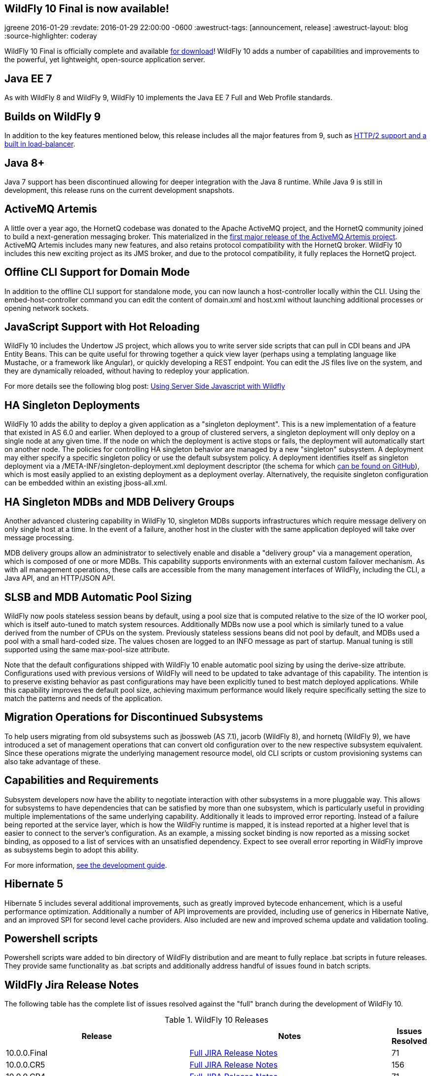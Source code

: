 == WildFly 10 Final is now available!
jgreene
2016-01-29
:revdate: 2016-01-29 22:00:00 -0600
:awestruct-tags: [announcement, release]
:awestruct-layout: blog
:source-highlighter: coderay

WildFly 10 Final is officially complete and available link:{base_url}/downloads[for download]! WildFly 10 adds a number of capabilities and improvements to the powerful, yet lightweight, open-source application server.
 
Java EE 7
---------
As with WildFly 8 and WildFly 9, WildFly 10 implements the Java EE 7 Full and Web Profile standards.


Builds on WildFly 9
-------------------
In addition to the key features mentioned below, this release includes all the major features from 9, such as link:http://wildfly.org/news/2015/07/02/WildFly9-Final-Released/[HTTP/2 support and a built in load-balancer].


Java 8+
-------
Java 7 support has been discontinued allowing for deeper integration with the Java 8 runtime. While Java 9 is still in development, this release runs on the current development snapshots.
 
 
ActiveMQ Artemis
---------------- 
A little over a year ago, the HornetQ codebase was donated to the Apache ActiveMQ project, and the HornetQ community joined to build a next-generation messaging broker. This materialized in the link:http://hornetq.blogspot.com/2015/06/hornetq-apache-donation-and-apache.html[first major release of the ActiveMQ Artemis project]. ActiveMQ Artemis includes many new features, and also retains protocol compatibility with the HornetQ broker. WildFly 10 includes this new exciting project as its JMS broker, and due to the protocol compatibility, it fully replaces the HornetQ project.
 
 
Offline CLI Support for Domain Mode
-----------------------------------
In addition to the offline CLI support for standalone mode, you can now launch a host-controller locally within the CLI. Using the embed-host-controller command you can edit the content of domain.xml and host.xml without launching additional processes or opening network sockets.
 
 
JavaScript Support with Hot Reloading
-------------------------------------
WildFly 10 includes the Undertow JS project, which allows you to write server side scripts that can pull in CDI beans and JPA Entity Beans. This can be quite useful for throwing together a quick view layer (perhaps using a templating language like Mustache, or a framework like Angular), or quickly developing a REST endpoint. You can edit the JS files live on the system, and they are dynamically reloaded, without having to redeploy your application.

For more details see the following blog post: link:http://wildfly.org/news/2015/08/10/Javascript-Support-In-Wildfly/[Using Server Side Javascript with Wildfly]


HA Singleton Deployments
------------------------
WildFly 10 adds the ability to deploy a given application as a "singleton deployment". This is a new implementation of a feature that existed in AS 6.0 and earlier. When deployed to a group of clustered servers, a singleton deployment will only deploy on a single node at any given time. If the node on which the deployment is active stops or fails, the deployment will automatically start on another node. The policies for controlling HA singleton behavior are managed by a new "singleton" subsystem.  A deployment may either specify a specific singleton policy or use the default subsystem policy. A deployment identifies itself as singleton deployment via a +/META-INF/singleton-deployment.xml+ deployment descriptor (the schema for which link:https://github.com/wildfly/wildfly/blob/10.0.0.Final/clustering/singleton/extension/src/main/resources/schema/singleton-deployment_1_0.xsd[can be found on GitHub]), which is most easily applied to an existing deployment as a deployment overlay. Alternatively, the requisite singleton configuration can be embedded within an existing +jboss-all.xml+.


HA Singleton MDBs and MDB Delivery Groups
----------------------------------------- 
Another advanced clustering capability in WildFly 10, singleton MDBs supports infrastructures which require message delivery on only single host at a time. In the event of a failure, another host in the cluster with the same application deployed will take over message processing.
 
MDB delivery groups allow an administrator to selectively enable and disable a "delivery group" via a management operation, which is composed of one or more MDBs. This capability supports environments with an external custom failover mechanism. As with all management operations, these calls are accessible from the many management interfaces of WildFly, including the CLI, a Java API, and an HTTP/JSON API.

 
SLSB and MDB Automatic Pool Sizing
----------------------------------
WildFly now pools stateless session beans by default, using a pool size that is computed relative to the size of the IO worker pool, which is itself auto-tuned to match system resources. Additionally MDBs now use a pool which is similarly tuned to a value derived from the number of CPUs on the system. Previously stateless sessions beans did not pool by default, and MDBs used a pool with a small hard-coded size. The values chosen are logged to an INFO message as part of startup. Manual tuning is still supported using the same max-pool-size attribute.
 
Note that the default configurations shipped with WildFly 10 enable automatic pool sizing by using the derive-size attribute. Configurations used with previous versions of WildFly will need to be updated to take advantage of this capability. The intention is to preserve existing behavior as past configurations may have been explicitly tuned to best match deployed applications. While this capability improves the default pool size, achieving maximum performance would likely require specifically setting the size to match the patterns and needs of the application.

 
Migration Operations for Discontinued Subsystems
------------------------------------------------ 
To help users migrating from old subsystems such as jbossweb (AS 7.1), jacorb (WildFly 8), and hornetq (WildFly 9), we have introduced a set of management operations that can convert old configuration over to the new respective subsystem equivalent. Since these operations migrate the underlying management resource model, old CLI scripts or custom provisioning systems can also take advantage of these.

 
Capabilities and Requirements
-----------------------------
Subsystem developers now have the ability to negotiate interaction with other subsystems in a more pluggable way. This allows for subsystems to have dependencies that can be satisfied by more than one subsystem, which is particularly useful in providing multiple implementations of the same underlying capability. Additionally it leads to improved error reporting. Instead of a failure being reported at the service layer, which is how the WildFly runtime is mapped, it is instead reported at a higher level that is easier to connect to the server's configuration. As an example, a missing socket binding is now reported as a missing socket binding, as opposed to a list of services with an unsatisfied dependency. Expect to see overall error reporting in WildFly improve as subsystems begin to adopt this ability.

For more information, link:https://docs.jboss.org/author/display/WFLY10/Working+with+WildFly+Capabilities[see the development guide]. 

 
Hibernate 5
-----------
Hibernate 5 includes several additional improvements, such as greatly improved bytecode enhancement, which is a useful performance optimization. Additionally a number of API improvements are provided, including use of generics in Hibernate Native, and an improved SPI for second level cache providers. Also included are new and improved schema update and validation tooling.

 
Powershell scripts
------------------ 
Powershell scripts ware added to bin directory of WildFly distribution and are meant to fully replace .bat scripts in future releases.
They provide same functionality as .bat scripts and additionally address handful of issues found in batch scripts.

 
WildFly Jira Release Notes
--------------------------
The following table has the complete list of issues resolved against the "full" branch during the development of WildFly 10.

.WildFly 10 Releases
[options="header", cols="18,20,1"]
|==========================
|Release|Notes|Issues Resolved
|10.0.0.Final   |link:https://issues.jboss.org/jira/secure/ReleaseNote.jspa?projectId=12313721&amp;version=12328857[Full JIRA Release Notes]|71
|10.0.0.CR5   |link:https://issues.jboss.org/jira/secure/ReleaseNote.jspa?projectId=12313721&amp;version=12328604[Full JIRA Release Notes]|156
|10.0.0.CR4   |link:https://issues.jboss.org/jira/secure/ReleaseNote.jspa?projectId=12313721&amp;version=12327535[Full JIRA Release Notes]|71
|10.0.0.CR3   |link:https://issues.jboss.org/jira/secure/ReleaseNote.jspa?projectId=12313721&amp;version=12328452[Full JIRA Release Notes]|29
|10.0.0.CR2   |link:https://issues.jboss.org/jira/secure/ReleaseNote.jspa?projectId=12313721&amp;version=12327534[Full JIRA Release Notes]|40
|10.0.0.CR1   |link:https://issues.jboss.org/jira/secure/ReleaseNote.jspa?projectId=12313721&amp;version=12327161[Full JIRA Release Notes]| 107
|10.0.0.Beta2 |link:https://issues.jboss.org/secure/ReleaseNote.jspa?projectId=12313721&amp;version=12327774[Full JIRA Release Notes]|42
|10.0.0.Beta1 |link:https://issues.jboss.org/secure/ReleaseNote.jspa?projectId=12313721&amp;version=12327160[Full JIRA Release Notes]|63
|10.0.0.Alpha6|link:https://issues.jboss.org/secure/ReleaseNote.jspa?projectId=12313721&amp;version=12327640[Full JIRA Release Notes]|39
|10.0.0.Alpha5|link:https://issues.jboss.org/secure/ReleaseNote.jspa?projectId=12313721&amp;version=12327579[Full JIRA Release Notes]|41
|10.0.0.Alpha4|link:https://issues.jboss.org/secure/ReleaseNote.jspa?projectId=12313721&amp;version=12327286[Full JIRA Release Notes]|37
|10.0.0.Alpha3|link:https://issues.jboss.org/secure/ReleaseNote.jspa?projectId=12313721&amp;version=12327285[Full JIRA Release Notes]|33
|10.0.0.Alpha2|link:https://issues.jboss.org/secure/ReleaseNote.jspa?projectId=12313721&amp;version=12327284[Full JIRA Release Notes]|10
|10.0.0.Alpha1|link:https://issues.jboss.org/secure/ReleaseNote.jspa?projectId=12313721&amp;version=12327159[Full JIRA Release Notes]|30
|========================== 
 

WildFly Core Jira Release Notes
-------------------------------
The following table has the complete list of issues resolved against the "core" container of WildFly 10.

.WildFly Core 2 Releases
[options="header", cols="18,20,1"]
|==========================
|Release|Notes|Issues Resolve
|2.0.8.Final|link:https://issues.jboss.org/secure/ReleaseNote.jspa?projectId=12315422&amp;version=12329400[Full JIRA Release Notes]|26
|2.0.7.Final|link:https://issues.jboss.org/secure/ReleaseNote.jspa?projectId=12315422&amp;version=12329385[Full JIRA Release Notes]|2
|2.0.6.Final|link:https://issues.jboss.org/secure/ReleaseNote.jspa?projectId=12315422&amp;version=12329259[Full JIRA Release Notes]|9
|2.0.5.Final|link:https://issues.jboss.org/secure/ReleaseNote.jspa?projectId=12315422&amp;version=12329068[Full JIRA Release Notes]|9
|2.0.5.CR1|link:https://issues.jboss.org/secure/ReleaseNote.jspa?projectId=12315422&amp;version=12328936[Full JIRA Release Notes]|19
|2.0.4.Final|link:https://issues.jboss.org/secure/ReleaseNote.jspa?projectId=12315422&amp;version=12328907[Full JIRA Release Notes]|12
|2.0.3.Final|link:https://issues.jboss.org/secure/ReleaseNote.jspa?projectId=12315422&amp;version=12328872[Full JIRA Release Notes]|11
|2.0.2.Final|link:https://issues.jboss.org/secure/ReleaseNote.jspa?projectId=12315422&amp;version=12328667[Full JIRA Release Notes]|16
|2.0.1.Final|link:https://issues.jboss.org/secure/ReleaseNote.jspa?projectId=12315422&amp;version=12328766[Full JIRA Release Notes]|2
|2.0.0.Final|link:https://issues.jboss.org/secure/ReleaseNote.jspa?projectId=12315422&amp;version=12328659[Full JIRA Release Notes]|7
|2.0.0.CR9|link:https://issues.jboss.org/secure/ReleaseNote.jspa?projectId=12315422&amp;version=12328605[Full JIRA Release Notes]|12
|2.0.0.CR7|link:https://issues.jboss.org/secure/ReleaseNote.jspa?projectId=12315422&amp;version=12328357[Full JIRA Release Notes]|34
|2.0.0.CR6|link:https://issues.jboss.org/secure/ReleaseNote.jspa?projectId=12315422&amp;version=12328389[Full JIRA Release Notes]|16
|2.0.0.CR5|link:https://issues.jboss.org/secure/ReleaseNote.jspa?projectId=12315422&amp;version=12328373[Full JIRA Release Notes]|4
|2.0.0.CR4|link:https://issues.jboss.org/secure/ReleaseNote.jspa?projectId=12315422&amp;version=12328359[Full JIRA Release Notes]|6
|2.0.0.CR2|link:https://issues.jboss.org/secure/ReleaseNote.jspa?projectId=12315422&amp;version=12328356[Full JIRA Release Notes]|16
|2.0.0.CR1|link:https://issues.jboss.org/secure/ReleaseNote.jspa?projectId=12315422&amp;version=12328200[Full JIRA Release Notes]|6
|2.0.0.Beta7|link:https://issues.jboss.org/secure/ReleaseNote.jspa?projectId=12315422&amp;version=12328164[Full JIRA Release Notes]|20
|2.0.0.Beta6|link:https://issues.jboss.org/secure/ReleaseNote.jspa?projectId=12315422&amp;version=12326713[Full JIRA Release Notes]|16
|2.0.0.Beta5|link:https://issues.jboss.org/secure/ReleaseNote.jspa?projectId=12315422&amp;version=12327877[Full JIRA Release Notes]|21
|2.0.0.Beta4|link:https://issues.jboss.org/secure/ReleaseNote.jspa?projectId=12315422&amp;version=12327804[Full JIRA Release Notes]|1
|2.0.0.Beta3|link:https://issues.jboss.org/secure/ReleaseNote.jspa?projectId=12315422&amp;version=12327764[Full JIRA Release Notes]|13
|2.0.0.Beta2|link:https://issues.jboss.org/secure/ReleaseNote.jspa?projectId=12315422&amp;version=12327763[Full JIRA Release Notes]|5
|2.0.0.Beta1|link:https://issues.jboss.org/secure/ReleaseNote.jspa?projectId=12315422&amp;version=12326931[Full JIRA Release Notes]|2
|2.0.0.Alpha13|link:https://issues.jboss.org/secure/ReleaseNote.jspa?projectId=12315422&amp;version=12327768[Full JIRA Release Notes]|10
|2.0.0.Alpha12|link:https://issues.jboss.org/secure/ReleaseNote.jspa?projectId=12315422&amp;version=12327666[Full JIRA Release Notes]|4
|2.0.0.Alpha11|link:https://issues.jboss.org/secure/ReleaseNote.jspa?projectId=12315422&amp;version=12327639[Full JIRA Release Notes]|14
|2.0.0.Alpha10|link:https://issues.jboss.org/secure/ReleaseNote.jspa?projectId=12315422&amp;version=12327609[Full JIRA Release Notes]|9
|2.0.0.Alpha9 |link:https://issues.jboss.org/secure/ReleaseNote.jspa?projectId=12315422&amp;version=12327608[Full JIRA Release Notes]|31
|2.0.0.Alpha8 |link:https://issues.jboss.org/secure/ReleaseNote.jspa?projectId=12315422&amp;version=12327607[Full JIRA Release Notes]|9
|2.0.0.Alpha6 |link:https://issues.jboss.org/secure/ReleaseNote.jspa?projectId=12315422&amp;version=12327500[Full JIRA Release Notes]|14
|2.0.0.Alpha5 |link:https://issues.jboss.org/secure/ReleaseNote.jspa?projectId=12315422&amp;version=12327266[Full JIRA Release Notes]|26
|2.0.0.Alpha4 |link:https://issues.jboss.org/secure/ReleaseNote.jspa?projectId=12315422&amp;version=12327265[Full JIRA Release Notes]|10
|2.0.0.Alpha3 |link:https://issues.jboss.org/secure/ReleaseNote.jspa?projectId=12315422&amp;version=12327264[Full JIRA Release Notes]|18
|2.0.0.Alpha2 |link:https://issues.jboss.org/secure/ReleaseNote.jspa?projectId=12315422&amp;version=12327373[Full JIRA Release Notes]|4
|2.0.0.Alpha1 |link:https://issues.jboss.org/secure/ReleaseNote.jspa?projectId=12315422&amp;version=12326712[Full JIRA Release Notes]|12
|================

